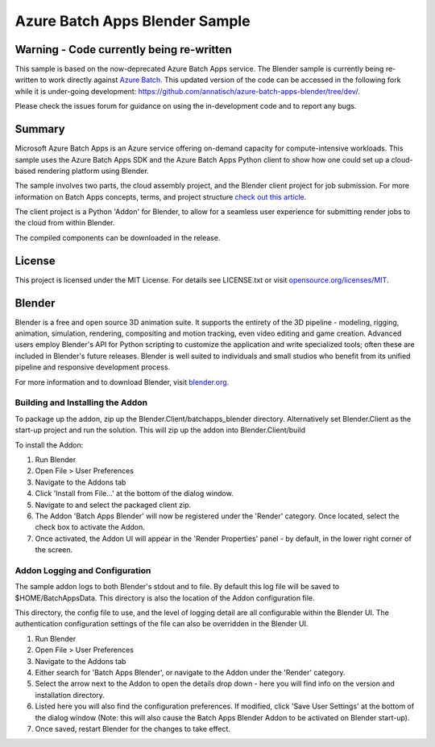 ===============================
Azure Batch Apps Blender Sample
===============================

Warning - Code currently being re-written
==========================================

This sample is based on the now-deprecated Azure Batch Apps service. The Blender sample is currently being re-written to work directly against
`Azure Batch <https://azure.microsoft.com/en-us/services/batch/>`_.
This updated version of the code can be accessed in the following fork while it is under-going development:
`<https://github.com/annatisch/azure-batch-apps-blender/tree/dev/>`_.

Please check the issues forum for guidance on using the in-development code and to report any bugs.


Summary
=======


Microsoft Azure Batch Apps is an Azure service offering on-demand capacity for compute-intensive workloads.
This sample uses the Azure Batch Apps SDK and the Azure Batch Apps Python client to show how 
one could set up a cloud-based rendering platform using Blender.

The sample involves two parts, the cloud assembly project, and the Blender client project for job submission.
For more information on Batch Apps concepts, terms, and project structure `check out this article <http://azure.microsoft.com/en-us/documentation/articles/batch-dotnet-get-started/#tutorial2>`_.

The client project is a Python 'Addon' for Blender, to allow for a seamless user experience for submitting render
jobs to the cloud from within Blender.

The compiled components can be downloaded in the release. 


License
========

This project is licensed under the MIT License.
For details see LICENSE.txt or visit `opensource.org/licenses/MIT <http://opensource.org/licenses/MIT>`_.

Blender
========

Blender is a free and open source 3D animation suite.
It supports the entirety of the 3D pipeline - modeling, rigging, animation, simulation, rendering, compositing and motion tracking, even video editing and game creation. 
Advanced users employ Blender's API for Python scripting to customize the application and write specialized tools; often these are included in Blender's future releases. 
Blender is well suited to individuals and small studios who benefit from its unified pipeline and responsive development process.

For more information and to download Blender, visit `blender.org <http://www.blender.org>`_.



Building and Installing the Addon
----------------------------------

To package up the addon, zip up the Blender.Client/batchapps_blender directory.
Alternatively set Blender.Client as the start-up project and run the solution. This will zip up the addon into Blender.Client/build

To install the Addon:

1. Run Blender
2. Open File > User Preferences
3. Navigate to the Addons tab
4. Click 'Install from File...' at the bottom of the dialog window.
5. Navigate to and select the packaged client zip.
6. The Addon 'Batch Apps Blender' will now be registered under the 'Render' category. Once located, select the 
   check box to activate the Addon.
7. Once activated, the Addon UI will appear in the 'Render Properties' panel - by default, in the lower right corner
   of the screen.


Addon Logging and Configuration
--------------------------------

The sample addon logs to both Blender's stdout and to file.
By default this log file will be saved to $HOME/BatchAppsData. This directory is also the location of the Addon
configuration file.

This directory, the config file to use, and the level of logging detail are all configurable within the Blender UI.
The authentication configuration settings of the file can also be overridden in the Blender UI.

1. Run Blender
2. Open File > User Preferences
3. Navigate to the Addons tab
4. Either search for 'Batch Apps Blender', or navigate to the Addon under the 'Render' category.
5. Select the arrow next to the Addon to open the details drop down - here you will find info on the version and installation directory.
6. Listed here you will also find the configuration preferences. If modified, click 'Save User Settings' at the bottom 
   of the dialog window (Note: this will also cause the Batch Apps Blender Addon to be activated on Blender start-up).
7. Once saved, restart Blender for the changes to take effect.







